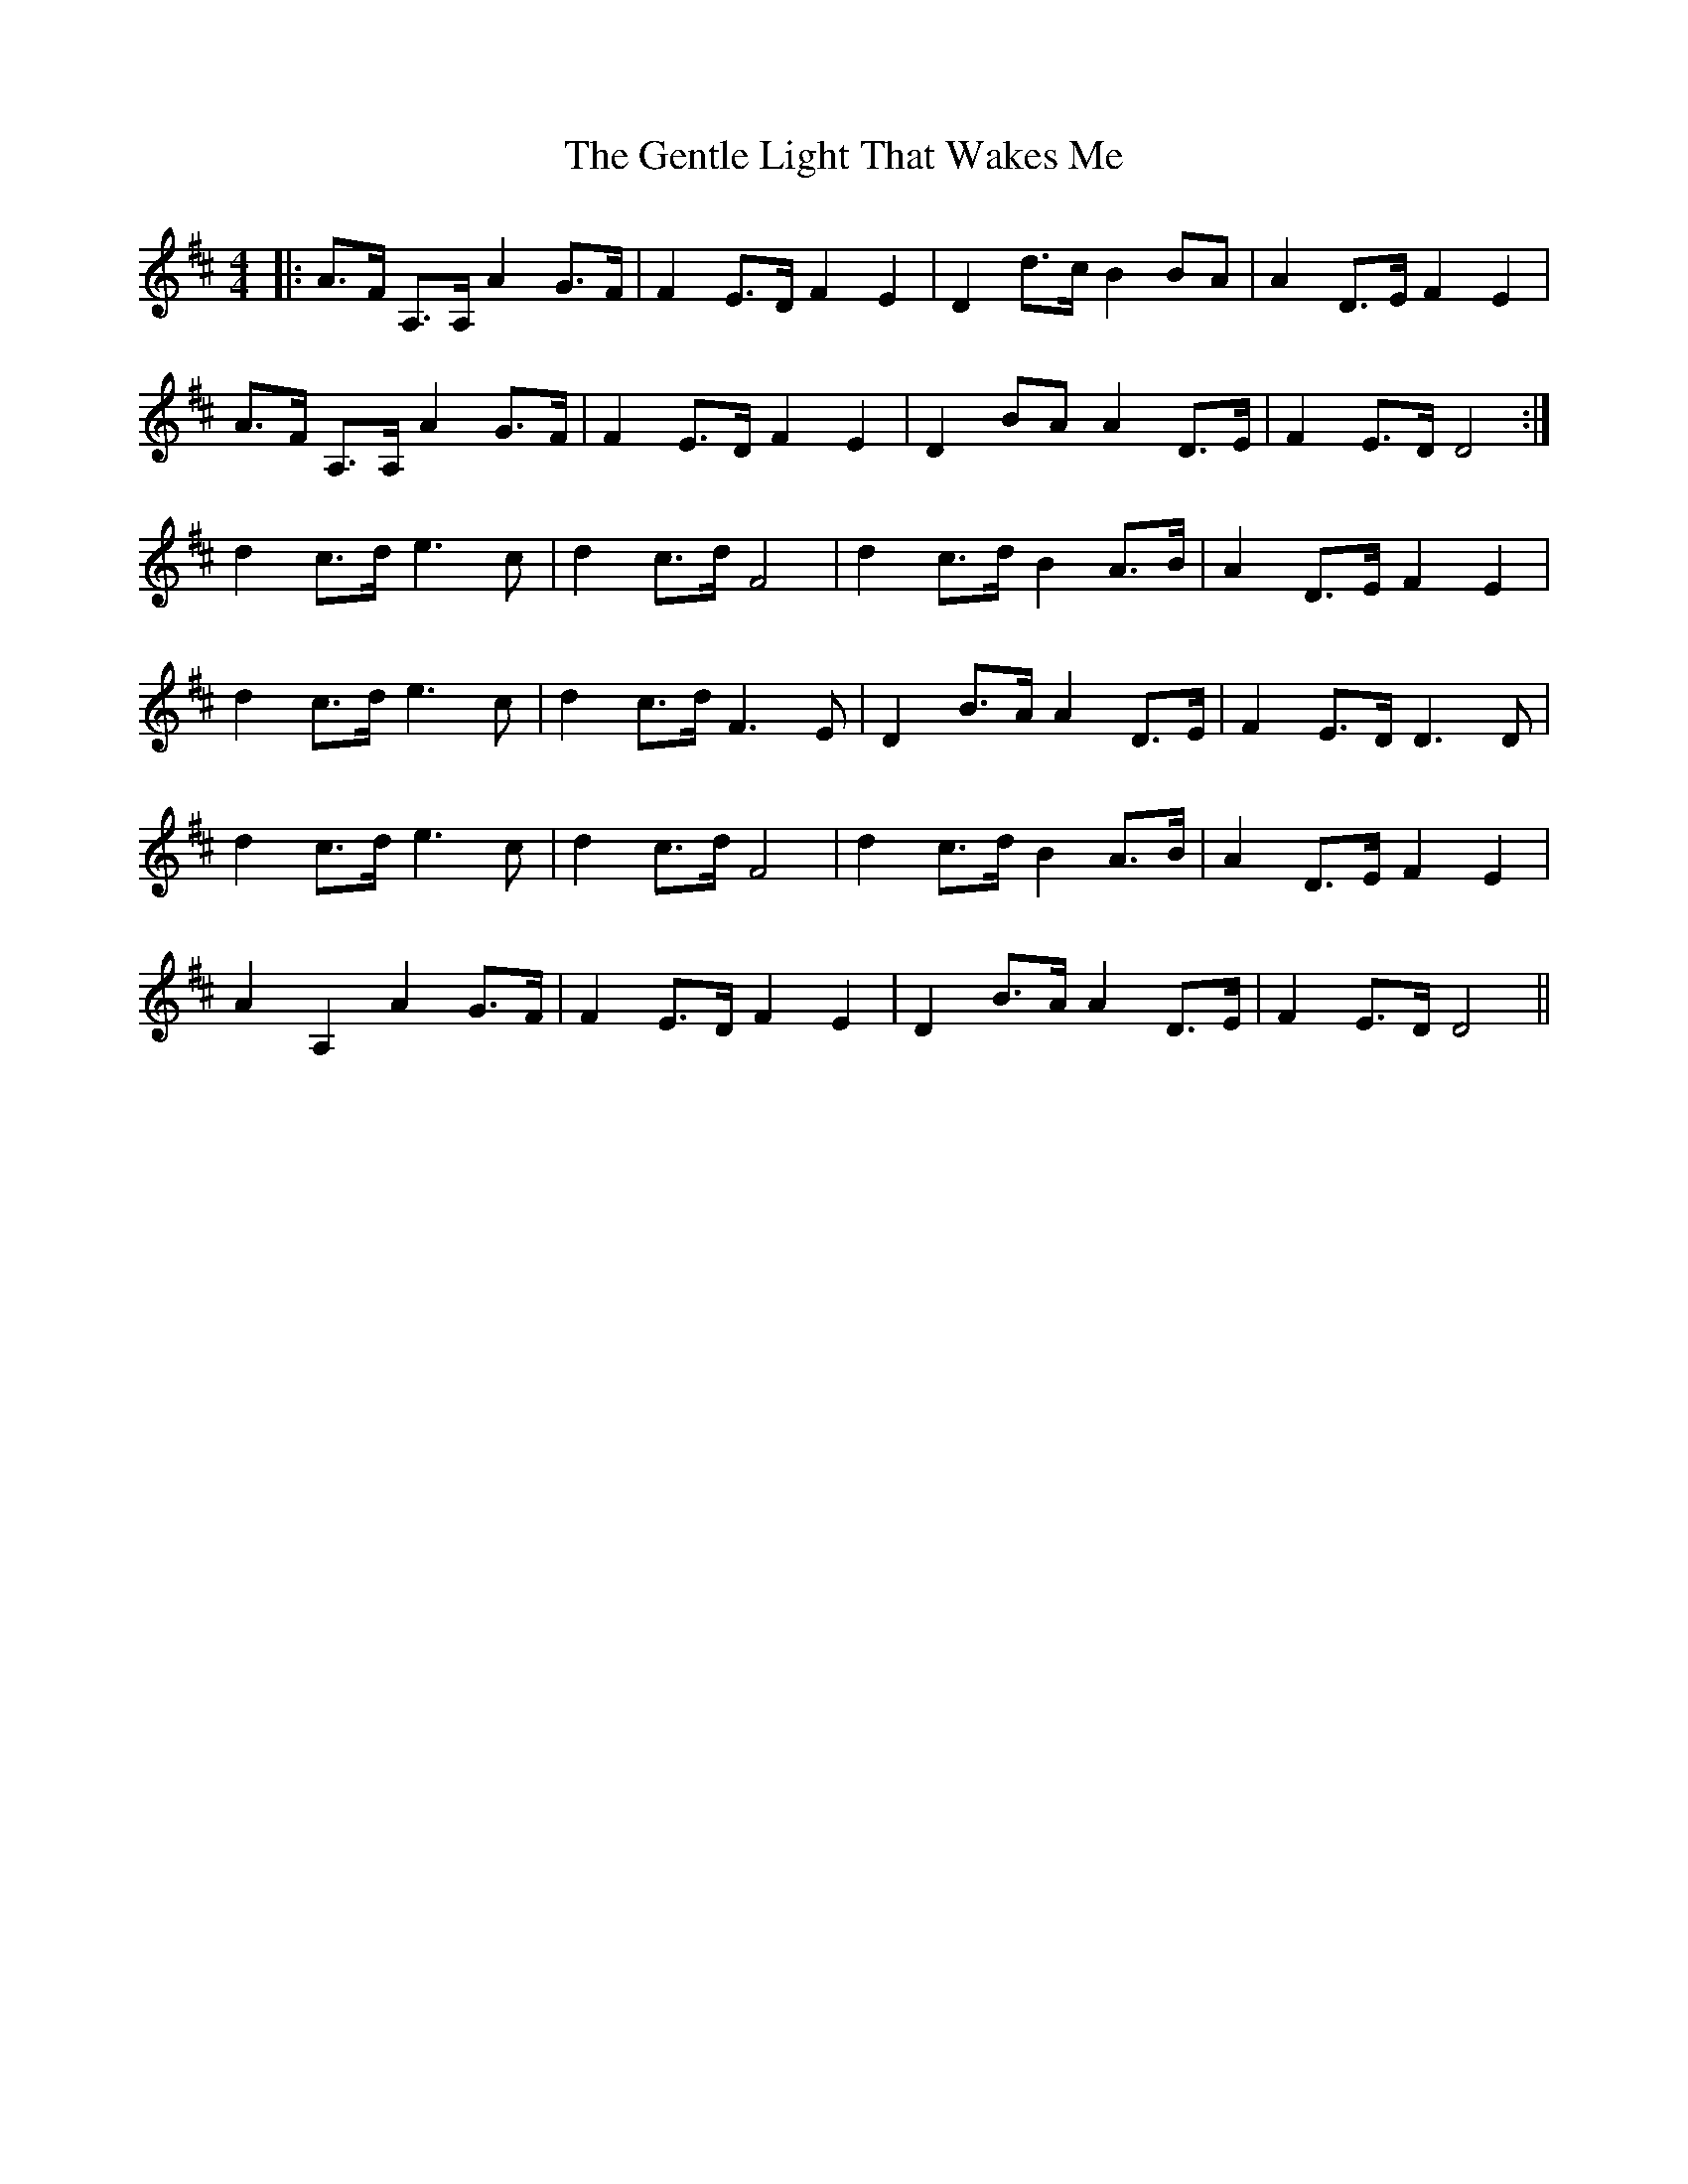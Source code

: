 X: 14996
T: Gentle Light That Wakes Me, The
R: reel
M: 4/4
K: Dmajor
|:A>F A,>A, A2 G>F|F2 E>D F2 E2|D2 d>c B2 BA|A2 D>E F2 E2|
A>F A,>A, A2 G>F|F2 E>D F2 E2|D2 BA A2 D>E|F2 E>D D4:|
d2 c>d e3 c|d2 c>d F4|d2 c>d B2 A>B|A2 D>E F2 E2|
d2 c>d e3 c|d2 c>d F3 E|D2 B>A A2 D>E|F2 E>D D3D|
d2 c>d e3 c|d2 c>d F4|d2 c>d B2 A>B|A2 D>E F2 E2|
A2 A,2 A2 G>F|F2 E>D F2 E2|D2 B>A A2 D>E|F2 E>D D4||

